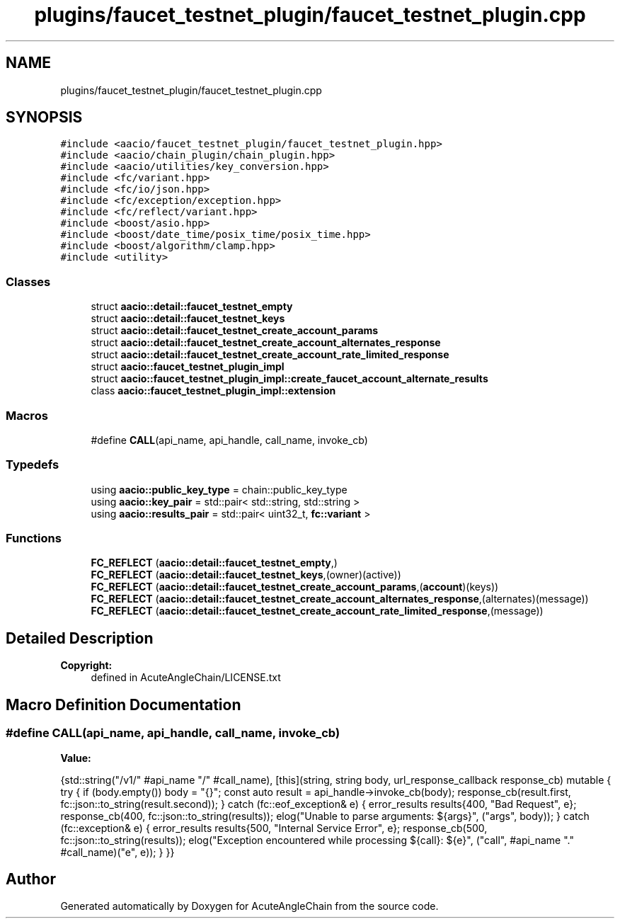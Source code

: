 .TH "plugins/faucet_testnet_plugin/faucet_testnet_plugin.cpp" 3 "Sun Jun 3 2018" "AcuteAngleChain" \" -*- nroff -*-
.ad l
.nh
.SH NAME
plugins/faucet_testnet_plugin/faucet_testnet_plugin.cpp
.SH SYNOPSIS
.br
.PP
\fC#include <aacio/faucet_testnet_plugin/faucet_testnet_plugin\&.hpp>\fP
.br
\fC#include <aacio/chain_plugin/chain_plugin\&.hpp>\fP
.br
\fC#include <aacio/utilities/key_conversion\&.hpp>\fP
.br
\fC#include <fc/variant\&.hpp>\fP
.br
\fC#include <fc/io/json\&.hpp>\fP
.br
\fC#include <fc/exception/exception\&.hpp>\fP
.br
\fC#include <fc/reflect/variant\&.hpp>\fP
.br
\fC#include <boost/asio\&.hpp>\fP
.br
\fC#include <boost/date_time/posix_time/posix_time\&.hpp>\fP
.br
\fC#include <boost/algorithm/clamp\&.hpp>\fP
.br
\fC#include <utility>\fP
.br

.SS "Classes"

.in +1c
.ti -1c
.RI "struct \fBaacio::detail::faucet_testnet_empty\fP"
.br
.ti -1c
.RI "struct \fBaacio::detail::faucet_testnet_keys\fP"
.br
.ti -1c
.RI "struct \fBaacio::detail::faucet_testnet_create_account_params\fP"
.br
.ti -1c
.RI "struct \fBaacio::detail::faucet_testnet_create_account_alternates_response\fP"
.br
.ti -1c
.RI "struct \fBaacio::detail::faucet_testnet_create_account_rate_limited_response\fP"
.br
.ti -1c
.RI "struct \fBaacio::faucet_testnet_plugin_impl\fP"
.br
.ti -1c
.RI "struct \fBaacio::faucet_testnet_plugin_impl::create_faucet_account_alternate_results\fP"
.br
.ti -1c
.RI "class \fBaacio::faucet_testnet_plugin_impl::extension\fP"
.br
.in -1c
.SS "Macros"

.in +1c
.ti -1c
.RI "#define \fBCALL\fP(api_name,  api_handle,  call_name,  invoke_cb)"
.br
.in -1c
.SS "Typedefs"

.in +1c
.ti -1c
.RI "using \fBaacio::public_key_type\fP = chain::public_key_type"
.br
.ti -1c
.RI "using \fBaacio::key_pair\fP = std::pair< std::string, std::string >"
.br
.ti -1c
.RI "using \fBaacio::results_pair\fP = std::pair< uint32_t, \fBfc::variant\fP >"
.br
.in -1c
.SS "Functions"

.in +1c
.ti -1c
.RI "\fBFC_REFLECT\fP (\fBaacio::detail::faucet_testnet_empty\fP,)"
.br
.ti -1c
.RI "\fBFC_REFLECT\fP (\fBaacio::detail::faucet_testnet_keys\fP,(owner)(active))"
.br
.ti -1c
.RI "\fBFC_REFLECT\fP (\fBaacio::detail::faucet_testnet_create_account_params\fP,(\fBaccount\fP)(keys))"
.br
.ti -1c
.RI "\fBFC_REFLECT\fP (\fBaacio::detail::faucet_testnet_create_account_alternates_response\fP,(alternates)(message))"
.br
.ti -1c
.RI "\fBFC_REFLECT\fP (\fBaacio::detail::faucet_testnet_create_account_rate_limited_response\fP,(message))"
.br
.in -1c
.SH "Detailed Description"
.PP 

.PP
\fBCopyright:\fP
.RS 4
defined in AcuteAngleChain/LICENSE\&.txt 
.RE
.PP

.SH "Macro Definition Documentation"
.PP 
.SS "#define CALL(api_name, api_handle, call_name, invoke_cb)"
\fBValue:\fP
.PP
.nf
{std::string("/v1/" #api_name "/" #call_name), \
   [this](string, string body, url_response_callback response_cb) mutable { \
          try { \
             if (body\&.empty()) body = "{}"; \
             const auto result = api_handle->invoke_cb(body); \
             response_cb(result\&.first, fc::json::to_string(result\&.second)); \
          } catch (fc::eof_exception& e) { \
             error_results results{400, "Bad Request", e}; \
             response_cb(400, fc::json::to_string(results)); \
             elog("Unable to parse arguments: ${args}", ("args", body)); \
          } catch (fc::exception& e) { \
             error_results results{500, "Internal Service Error", e}; \
             response_cb(500, fc::json::to_string(results)); \
             elog("Exception encountered while processing ${call}: ${e}", ("call", #api_name "\&." #call_name)("e", e)); \
          } \
       }}
.fi
.SH "Author"
.PP 
Generated automatically by Doxygen for AcuteAngleChain from the source code\&.
